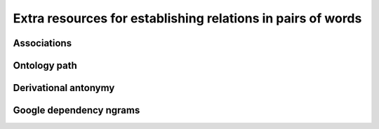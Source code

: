 ============================================================
Extra resources for establishing relations in pairs of words
============================================================

------------
Associations
------------

-------------
Ontology path
-------------

---------------------
Derivational antonymy
---------------------

------------------------
Google dependency ngrams
------------------------

